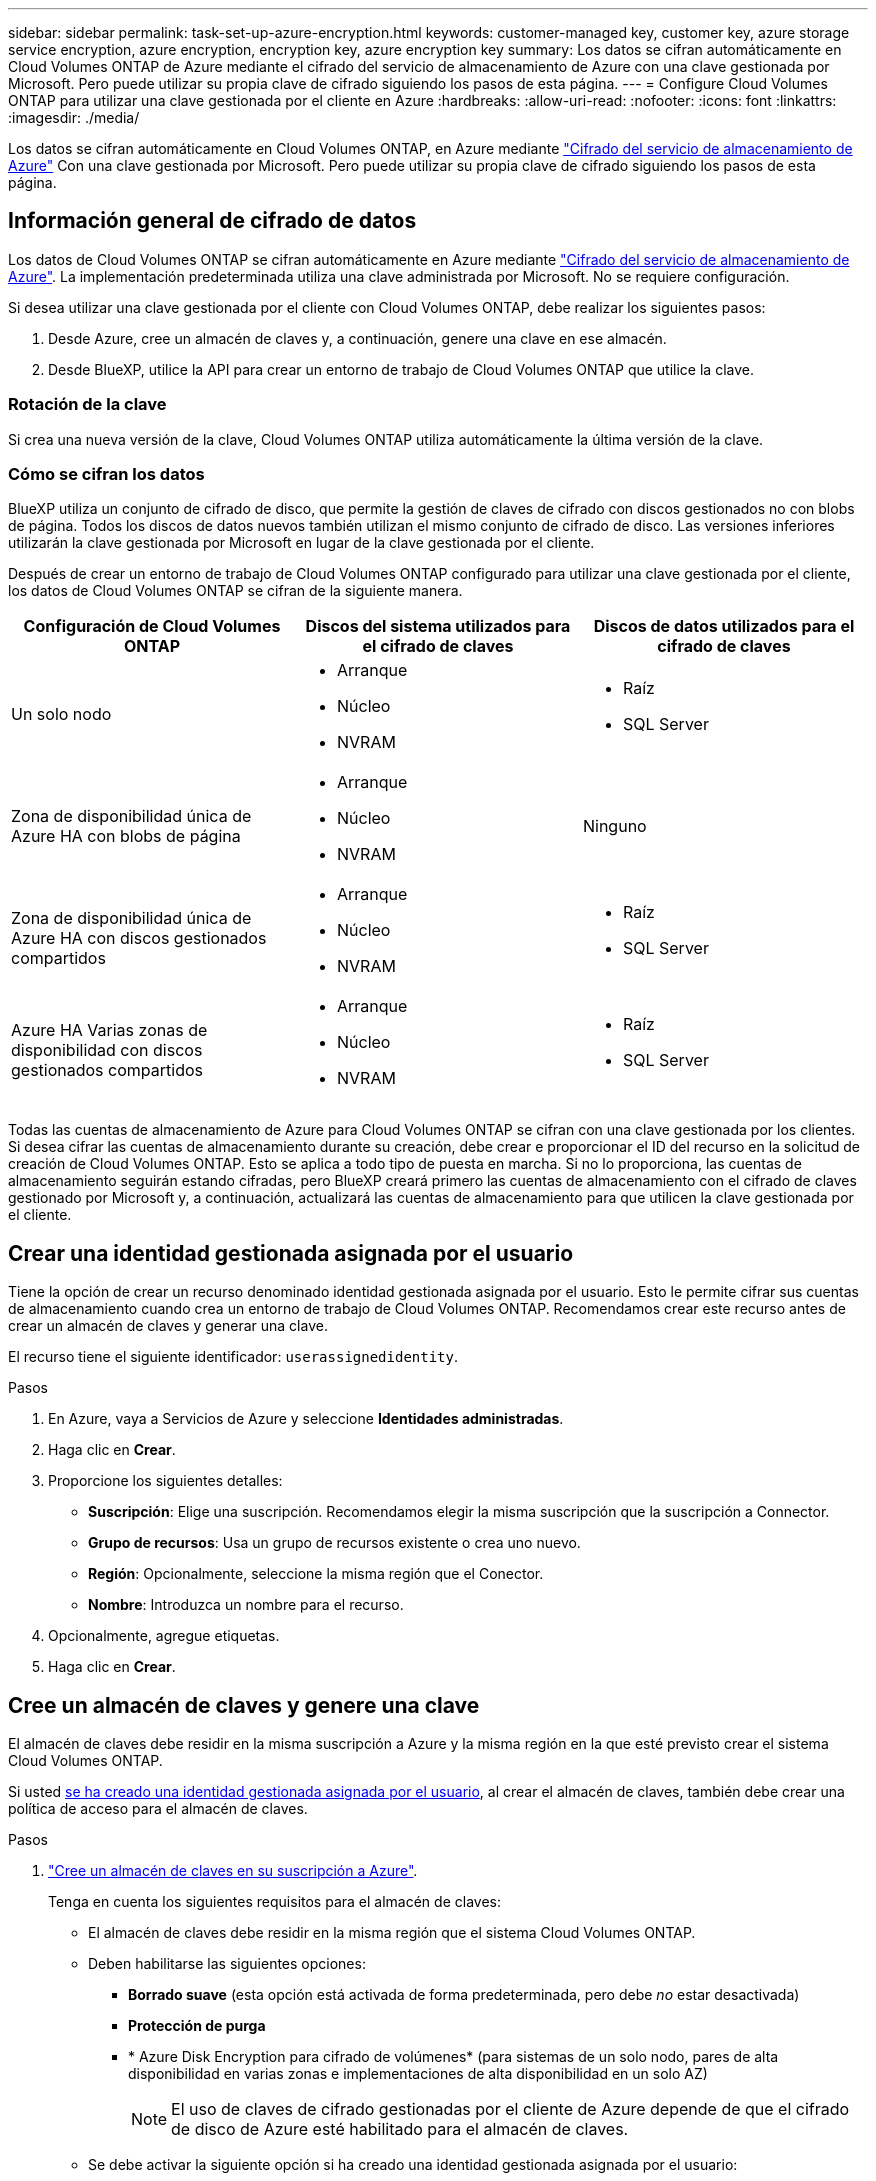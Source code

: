 ---
sidebar: sidebar 
permalink: task-set-up-azure-encryption.html 
keywords: customer-managed key, customer key, azure storage service encryption, azure encryption, encryption key, azure encryption key 
summary: Los datos se cifran automáticamente en Cloud Volumes ONTAP de Azure mediante el cifrado del servicio de almacenamiento de Azure con una clave gestionada por Microsoft. Pero puede utilizar su propia clave de cifrado siguiendo los pasos de esta página. 
---
= Configure Cloud Volumes ONTAP para utilizar una clave gestionada por el cliente en Azure
:hardbreaks:
:allow-uri-read: 
:nofooter: 
:icons: font
:linkattrs: 
:imagesdir: ./media/


[role="lead"]
Los datos se cifran automáticamente en Cloud Volumes ONTAP, en Azure mediante https://azure.microsoft.com/en-us/documentation/articles/storage-service-encryption/["Cifrado del servicio de almacenamiento de Azure"] Con una clave gestionada por Microsoft. Pero puede utilizar su propia clave de cifrado siguiendo los pasos de esta página.



== Información general de cifrado de datos

Los datos de Cloud Volumes ONTAP se cifran automáticamente en Azure mediante https://azure.microsoft.com/en-us/documentation/articles/storage-service-encryption/["Cifrado del servicio de almacenamiento de Azure"^]. La implementación predeterminada utiliza una clave administrada por Microsoft. No se requiere configuración.

Si desea utilizar una clave gestionada por el cliente con Cloud Volumes ONTAP, debe realizar los siguientes pasos:

. Desde Azure, cree un almacén de claves y, a continuación, genere una clave en ese almacén.
. Desde BlueXP, utilice la API para crear un entorno de trabajo de Cloud Volumes ONTAP que utilice la clave.




=== Rotación de la clave

Si crea una nueva versión de la clave, Cloud Volumes ONTAP utiliza automáticamente la última versión de la clave.



=== Cómo se cifran los datos

BlueXP utiliza un conjunto de cifrado de disco, que permite la gestión de claves de cifrado con discos gestionados no con blobs de página. Todos los discos de datos nuevos también utilizan el mismo conjunto de cifrado de disco. Las versiones inferiores utilizarán la clave gestionada por Microsoft en lugar de la clave gestionada por el cliente.

Después de crear un entorno de trabajo de Cloud Volumes ONTAP configurado para utilizar una clave gestionada por el cliente, los datos de Cloud Volumes ONTAP se cifran de la siguiente manera.

[cols="2a,2a,2a"]
|===
| Configuración de Cloud Volumes ONTAP | Discos del sistema utilizados para el cifrado de claves | Discos de datos utilizados para el cifrado de claves 


 a| 
Un solo nodo
 a| 
* Arranque
* Núcleo
* NVRAM

 a| 
* Raíz
* SQL Server




 a| 
Zona de disponibilidad única de Azure HA con blobs de página
 a| 
* Arranque
* Núcleo
* NVRAM

 a| 
Ninguno



 a| 
Zona de disponibilidad única de Azure HA con discos gestionados compartidos
 a| 
* Arranque
* Núcleo
* NVRAM

 a| 
* Raíz
* SQL Server




 a| 
Azure HA Varias zonas de disponibilidad con discos gestionados compartidos
 a| 
* Arranque
* Núcleo
* NVRAM

 a| 
* Raíz
* SQL Server


|===
Todas las cuentas de almacenamiento de Azure para Cloud Volumes ONTAP se cifran con una clave gestionada por los clientes. Si desea cifrar las cuentas de almacenamiento durante su creación, debe crear e proporcionar el ID del recurso en la solicitud de creación de Cloud Volumes ONTAP. Esto se aplica a todo tipo de puesta en marcha. Si no lo proporciona, las cuentas de almacenamiento seguirán estando cifradas, pero BlueXP creará primero las cuentas de almacenamiento con el cifrado de claves gestionado por Microsoft y, a continuación, actualizará las cuentas de almacenamiento para que utilicen la clave gestionada por el cliente.



== Crear una identidad gestionada asignada por el usuario

Tiene la opción de crear un recurso denominado identidad gestionada asignada por el usuario. Esto le permite cifrar sus cuentas de almacenamiento cuando crea un entorno de trabajo de Cloud Volumes ONTAP. Recomendamos crear este recurso antes de crear un almacén de claves y generar una clave.

El recurso tiene el siguiente identificador: `userassignedidentity`.

.Pasos
. En Azure, vaya a Servicios de Azure y seleccione *Identidades administradas*.
. Haga clic en *Crear*.
. Proporcione los siguientes detalles:
+
** *Suscripción*: Elige una suscripción. Recomendamos elegir la misma suscripción que la suscripción a Connector.
** *Grupo de recursos*: Usa un grupo de recursos existente o crea uno nuevo.
** *Región*: Opcionalmente, seleccione la misma región que el Conector.
** *Nombre*: Introduzca un nombre para el recurso.


. Opcionalmente, agregue etiquetas.
. Haga clic en *Crear*.




== Cree un almacén de claves y genere una clave

El almacén de claves debe residir en la misma suscripción a Azure y la misma región en la que esté previsto crear el sistema Cloud Volumes ONTAP.

Si usted <<Crear una identidad gestionada asignada por el usuario,se ha creado una identidad gestionada asignada por el usuario>>, al crear el almacén de claves, también debe crear una política de acceso para el almacén de claves.

.Pasos
. https://docs.microsoft.com/en-us/azure/key-vault/general/quick-create-portal["Cree un almacén de claves en su suscripción a Azure"^].
+
Tenga en cuenta los siguientes requisitos para el almacén de claves:

+
** El almacén de claves debe residir en la misma región que el sistema Cloud Volumes ONTAP.
** Deben habilitarse las siguientes opciones:
+
*** *Borrado suave* (esta opción está activada de forma predeterminada, pero debe _no_ estar desactivada)
*** *Protección de purga*
*** * Azure Disk Encryption para cifrado de volúmenes* (para sistemas de un solo nodo, pares de alta disponibilidad en varias zonas e implementaciones de alta disponibilidad en un solo AZ)
+

NOTE: El uso de claves de cifrado gestionadas por el cliente de Azure depende de que el cifrado de disco de Azure esté habilitado para el almacén de claves.



** Se debe activar la siguiente opción si ha creado una identidad gestionada asignada por el usuario:
+
*** *Política de acceso a Vault*




. Si seleccionó Política de acceso al almacén, haga clic en Crear para crear una política de acceso para el almacén de claves. Si no es así, vaya al paso 3.
+
.. Seleccione los siguientes permisos:
+
*** obtenga
*** lista
*** descifrar
*** cifrar
*** tecla desajustar
*** tecla ajustar
*** verificación
*** firma


.. Seleccione la identidad administrada (recurso) asignada por el usuario como principal.
.. Revise y cree la política de acceso.


. https://docs.microsoft.com/en-us/azure/key-vault/keys/quick-create-portal#add-a-key-to-key-vault["Genere una clave en el almacén de claves"^].
+
Tenga en cuenta los siguientes requisitos para la clave:

+
** El tipo de clave debe ser *RSA*.
** El tamaño de clave RSA recomendado es *2048*, pero se admiten otros tamaños.






== Cree un entorno de trabajo que utilice la clave de cifrado

Después de crear el almacén de claves y generar una clave de cifrado, puede crear un nuevo sistema Cloud Volumes ONTAP configurado para utilizar la clave. Estos pasos son compatibles con la API de BlueXP.

.Permisos necesarios
Si desea utilizar una clave gestionada por el cliente con un sistema Cloud Volumes ONTAP de un solo nodo, asegúrese de que el conector BlueXP tiene los siguientes permisos:

[source, json]
----
"Microsoft.Compute/diskEncryptionSets/read",
"Microsoft.Compute/diskEncryptionSets/write",
"Microsoft.Compute/diskEncryptionSets/delete"
"Microsoft.KeyVault/vaults/deploy/action",
"Microsoft.KeyVault/vaults/read",
"Microsoft.KeyVault/vaults/accessPolicies/write",
"Microsoft.ManagedIdentity/userAssignedIdentities/assign/action"
----
https://docs.netapp.com/us-en/bluexp-setup-admin/reference-permissions-azure.html["Consulte la lista más reciente de permisos"^]

.Pasos
. Obtenga la lista de almacenes de claves de su suscripción a Azure mediante la siguiente llamada a la API de BlueXP.
+
En el caso de un par de alta disponibilidad: `GET /azure/ha/metadata/vaults`

+
Para un solo nodo: `GET /azure/vsa/metadata/vaults`

+
Tome nota de los *nombre* y *ResourceGroup*. Tendrá que especificar esos valores en el paso siguiente.

+
https://docs.netapp.com/us-en/bluexp-automation/cm/api_ref_resources.html#azure-hametadata["Obtenga más información acerca de esta llamada API"^].

. Obtenga la lista de claves dentro del almacén mediante la siguiente llamada a la API de BlueXP.
+
En el caso de un par de alta disponibilidad: `GET /azure/ha/metadata/keys-vault`

+
Para un solo nodo: `GET /azure/vsa/metadata/keys-vault`

+
Tome nota del *KeyName*. Tendrá que especificar ese valor (junto con el nombre del almacén) en el siguiente paso.

+
https://docs.netapp.com/us-en/bluexp-automation/cm/api_ref_resources.html#azure-hametadata["Obtenga más información acerca de esta llamada API"^].

. Cree un sistema Cloud Volumes ONTAP mediante la siguiente llamada a la API de BlueXP.
+
.. En el caso de un par de alta disponibilidad:
+
`POST /azure/ha/working-environments`

+
El cuerpo de la solicitud debe incluir los siguientes campos:

+
[source, json]
----
"azureEncryptionParameters": {
              "key": "keyName",
              "vaultName": "vaultName"
}
----
+

NOTE: Incluya el `"userAssignedIdentity": " userAssignedIdentityId"` si ha creado este recurso para utilizarlo para el cifrado de cuentas de almacenamiento.

+
https://docs.netapp.com/us-en/bluexp-automation/cm/api_ref_resources.html#azure-haworking-environments["Obtenga más información acerca de esta llamada API"^].

.. Para un sistema de un solo nodo:
+
`POST /azure/vsa/working-environments`

+
El cuerpo de la solicitud debe incluir los siguientes campos:

+
[source, json]
----
"azureEncryptionParameters": {
              "key": "keyName",
              "vaultName": "vaultName"
}
----
+

NOTE: Incluya el `"userAssignedIdentity": " userAssignedIdentityId"` si ha creado este recurso para utilizarlo para el cifrado de cuentas de almacenamiento.

+
https://docs.netapp.com/us-en/bluexp-automation/cm/api_ref_resources.html#azure-vsaworking-environments["Obtenga más información acerca de esta llamada API"^].





.Resultado
Tiene un nuevo sistema Cloud Volumes ONTAP configurado para usar su clave gestionada por el cliente para el cifrado de datos.
